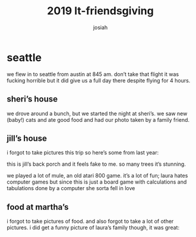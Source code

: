 #+TITLE: 2019 lt-friendsgiving
#+OPTIONS: num:nil
#+AUTHOR: josiah

* seattle
we flew in to seattle from austin at 845 am. don’t take that flight it was fucking horrible but it did give us a full day there despite flying for 4 hours. 

**  sheri’s house
we drove around a bunch, but we started the night at sheri’s. we saw new (baby!) cats and ate good food and had our photo taken by a family friend. 
[[file:../photos/lt-thanksgiving/sheris-house.jpeg]]

** jill’s house
i forgot to take pictures this trip so here’s some from last year: 

this is jill’s back porch and it feels fake to me. so many trees it’s stunning. 
[[file:../photos/lt-thanksgiving/josiah.jpeg]]

we played a lot of mule, an old atari 800 game. it’s a lot of fun; laura hates computer games but since this is just a board game with calculations and tabulations done by a computer she sorta fell in love 

[[file:../photos/lt-thanksgiving/mule.jpeg]]

** food at martha’s
i forgot to take pictures of food. and also forgot to take a lot of other pictures. i did get a funny picture of laura’s family though, it was great:

[[file:../photos/lt-thanksgiving/family-sit-time.jpeg]]

